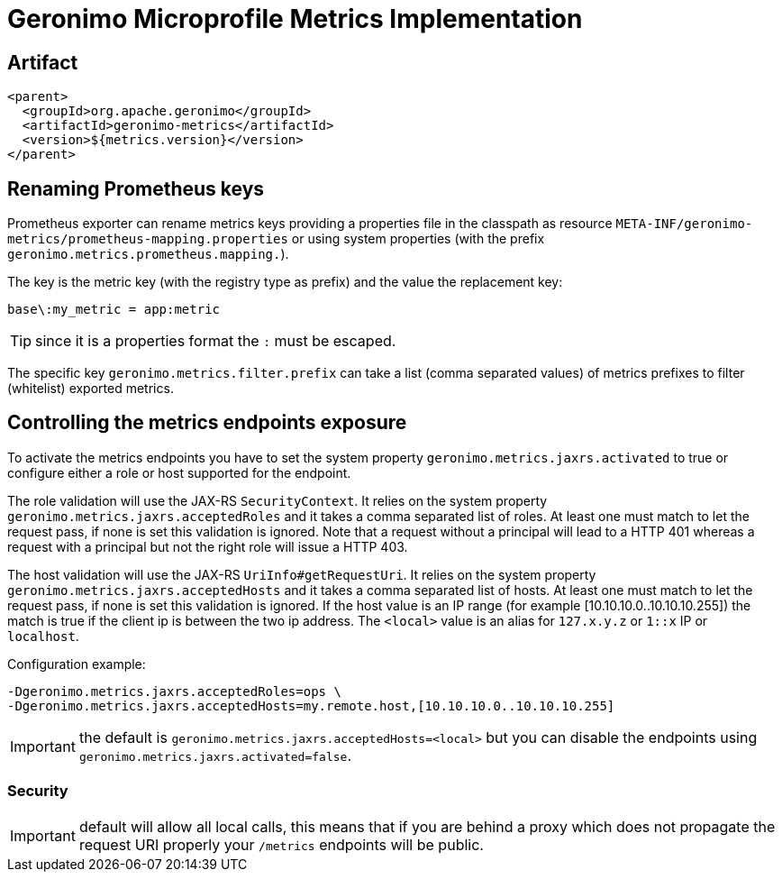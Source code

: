 = Geronimo Microprofile Metrics Implementation

== Artifact

[source,xml]
----
<parent>
  <groupId>org.apache.geronimo</groupId>
  <artifactId>geronimo-metrics</artifactId>
  <version>${metrics.version}</version>
</parent>
----


== Renaming Prometheus keys

Prometheus exporter can rename metrics keys providing
a properties file in the classpath as resource `META-INF/geronimo-metrics/prometheus-mapping.properties`
or using system properties (with the prefix `geronimo.metrics.prometheus.mapping.`).

The key is the metric key (with the registry type as prefix) and the value the replacement key:

[source]
----
base\:my_metric = app:metric
----

TIP: since it is a properties format the `:` must be escaped.

The specific key `geronimo.metrics.filter.prefix` can take
a list (comma separated values) of metrics prefixes to filter (whitelist)
exported metrics.

== Controlling the metrics endpoints exposure

To activate the metrics endpoints you have to set the system property `geronimo.metrics.jaxrs.activated` to true
or configure either a role or host supported for the endpoint.

The role validation will use the JAX-RS `SecurityContext`.
It relies on the system property `geronimo.metrics.jaxrs.acceptedRoles` and it takes a comma separated list of roles.
At least one must match to let the request pass, if none is set this validation is ignored.
Note that a request without a principal will lead to a HTTP 401 whereas a request with a principal but not the right role will issue a HTTP 403.

The host validation will use the JAX-RS `UriInfo#getRequestUri`.
It relies on the system property `geronimo.metrics.jaxrs.acceptedHosts` and it takes a comma separated list of hosts.
At least one must match to let the request pass, if none is set this validation is ignored.
If the host value is an IP range (for example [10.10.10.0..10.10.10.255]) the match is true if the client ip is between the two ip address.
The `<local>` value is an alias for `127.x.y.z` or `1::x` IP or `localhost`.

Configuration example:

[source]
----
-Dgeronimo.metrics.jaxrs.acceptedRoles=ops \
-Dgeronimo.metrics.jaxrs.acceptedHosts=my.remote.host,[10.10.10.0..10.10.10.255]
----

IMPORTANT: the default is `geronimo.metrics.jaxrs.acceptedHosts=<local>` but you can disable the endpoints using `geronimo.metrics.jaxrs.activated=false`.

=== Security

IMPORTANT: default will allow all local calls, this means that if you are behind a proxy which does not propagate the request URI properly
your `/metrics` endpoints will be public.
